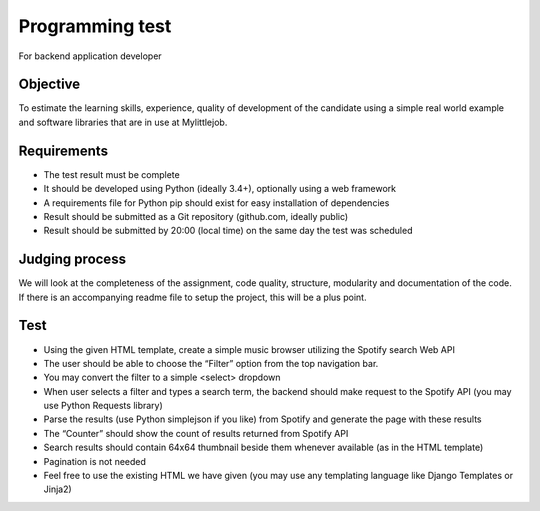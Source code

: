 ================
Programming test
================

For backend application developer

Objective
---------

To estimate the learning skills, experience, quality of development of the
candidate using a simple real world example and software libraries that are
in use at Mylittlejob.

Requirements
------------

- The test result must be complete
- It should be developed using Python (ideally 3.4+), optionally using a web framework
- A requirements file for Python pip should exist for easy installation of dependencies
- Result should be submitted as a Git repository (github.com, ideally public)
- Result should be submitted by 20:00 (local time) on the same day the test was scheduled

Judging process
---------------

We will look at the completeness of the assignment, code quality, structure,
modularity and documentation of the code. If there is an accompanying readme
file to setup the project, this will be a plus point.

Test
----

- Using the given HTML template, create a simple music browser utilizing the Spotify search Web API
- The user should be able to choose the “Filter” option from the top navigation bar.
- You may convert the filter to a simple <select> dropdown
- When user selects a filter and types a search term, the backend should make request to the Spotify API (you may use Python Requests library)
- Parse the results (use Python simplejson if you like) from Spotify and generate the page with these results
- The “Counter” should show the count of results returned from Spotify API
- Search results should contain 64x64 thumbnail beside them whenever available (as in the HTML template)
- Pagination is not needed
- Feel free to use the existing HTML we have given (you may use any templating language like Django Templates or Jinja2)
